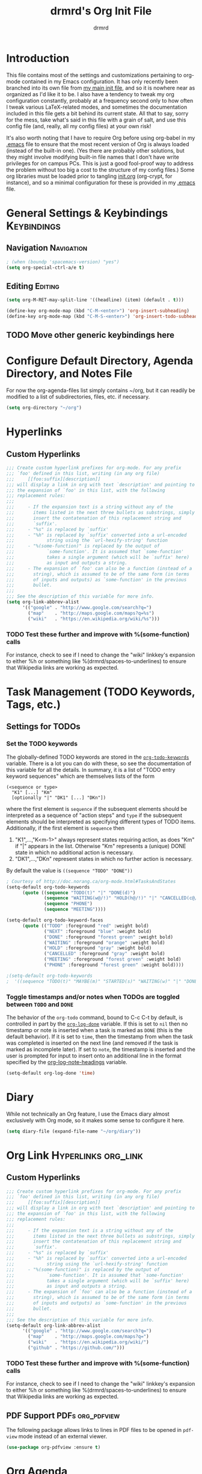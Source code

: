 #+TITLE: drmrd's Org Init File
#+AUTHOR: drmrd
#+OPTIONS: toc:nil num:nil ^:nil
#+PROPERTY: header-args    :comments link :eval query :results output silent
#+STARTUP: indent
* Introduction
This file contains most of the settings and customizations pertaining
to org-mode contained in my Emacs configuration. It has only recently
been branched into its own file from [[file:~/.emacs.d/init.org][my main init file]], and so it is
nowhere near as organized as I'd like it to be. I also have a tendency
to tweak my org configuration constantly, probably at a frequency
second only to how often I tweak various LaTeX-related modes, and
sometimes the documentation included in this file gets a bit behind
its current state. All that to say, sorry for the mess, take what's
said in this file with a grain of salt, and use this config file (and,
really, all my config files) at your own risk!

It's also worth noting that I have to require Org before using
org-babel in my [[file:~/.emacs.d/.emacs][.emacs]] file to ensure that the most recent version of
Org is always loaded (instead of the built-in one). (Yes there are
probably other solutions, but they might involve modifying built-in
file names that I don't have write privileges for on campus PCs. This
is just a good fool-proof way to address the problem without too big a
cost to the structure of my config files.) Some org libraries must be
loaded prior to tangling [[file:~/.emacs.d/init.org][init.org]] (org-crypt, for instance), and so a
minimal configuration for these is provided in my [[file:~/.emacs.d/.emacs][.emacs]] file.
* General Settings & Keybindings                                :Keybindings:
** Navigation                                                   :Navigation:
#+SRC_NAME org-mode/general-settings/navigation
#+BEGIN_SRC emacs-lisp :tangle yes
  ; (when (boundp 'spacemacs-version) "yes")
  (setq org-special-ctrl-a/e t)
#+END_SRC

** Editing                                                         :Editing:

#+SRC_NAME org-mode/general-settings/editing
#+BEGIN_SRC emacs-lisp
  (setq org-M-RET-may-split-line '((headline) (item) (default . t)))

  (define-key org-mode-map (kbd "C-M-<enter>") 'org-insert-subheading)
  (define-key org-mode-map (kbd "C-M-S-<enter>") 'org-insert-todo-subheading)
#+END_SRC

** TODO Move other generic keybindings here
* Configure Default Directory, Agenda Directory, and Notes File
For now the org-agenda-files list simply contains ~/org, but it can
readily be modified to a list of subdirectories, files, etc. if
necessary.
#+BEGIN_SRC emacs-lisp
  (setq org-directory "~/org")
#+END_SRC
* Hyperlinks
** Custom Hyperlinks
#+SRCNAME org_custom_hyperlink_names
#+BEGIN_SRC emacs-lisp
  ;;; Create custom hyperlink prefixes for org-mode. For any prefix
  ;;; `foo' defined in this list, writing (in any org file)
  ;;;     [[foo:suffix][description]]
  ;;; will display a link in org with text `description' and pointing to
  ;;; the expansion of `foo' in this list, with the following
  ;;; replacement rules:
  ;;;
  ;;;     - If the expansion text is a string without any of the
  ;;;       items listed in the next three bullets as substrings, simply
  ;;;       insert the contatenation of this replacement string and
  ;;;       `suffix'.
  ;;;     - "%s" is replaced by `suffix'
  ;;;     - "%h" is replaced by `suffix' converted into a url-encoded
  ;;;            string using the `url-hexify-string' function
  ;;;     - "%(some-function)" is replaced by the output of
  ;;;            `some-function'. It is assumed that `some-function'
  ;;;            takes a single argument (which will be `suffix' here)
  ;;;            as input and outputs a string.
  ;;;     - The expansion of `foo' can also be a function (instead of a
  ;;;       string), which is assumed to be of the same form (in terms
  ;;;       of inputs and outputs) as `some-function' in the previous
  ;;;       bullet.
  ;;;
  ;;; See the description of this variable for more info.
  (setq org-link-abbrev-alist
        '(("google" . "http://www.google.com/search?q=")
          ("map"    . "http://maps.google.com/maps?q=%s")
          ("wiki"   . "https://en.wikipedia.org/wiki/%s")))
#+END_SRC
*** TODO Test these further and improve with %(some-function) calls
For instance, check to see if I need to change the "wiki" linkkey's
expansion to either %h or something like %(drmrd/spaces-to-underlines)
to ensure that Wikipedia links are working as expected.
* Task Management (TODO Keywords, Tags, etc.)
** Settings for TODOs
*** Set the TODO keywords
The globally-defined TODO keywords are stored in the
[[help:org-todo-keywords][=org-todo-keywords=]] variable. There is a
lot you can do with these, so see the documentation of this variable
for all the details. In summary, it is a list of "TODO entry keyword
sequences" which are themselves lists of the form

#+BEGIN_EXAMPLE
  (<sequence or type>
    "K1" [...] "Km"
    [optionally "|" "DK1" [...] "DKn"])
#+END_EXAMPLE

where the first element is =sequence= if the subsequent elements should
be interpreted as a sequence of "action steps" and =type= if the
subsequent elements should be interpreted as specifying different types
of TODO items. Additionally, if the first element is =sequence= then
 1. "K1",...,"K<m-1>" always represent states requiring action, as does
    "Km" if "|" appears in the list. Otherwise "Km" represents a (unique)
    DONE state in which no additional action is necessary.
 2. "DK1",...,"DKn" represent states in which no further action is
    necessary.

By default the value is =((sequence "TODO" "DONE"))=

#+SRC_NAME redef_org-todo-keywords
#+BEGIN_SRC emacs-lisp
  ; Courtesy of http://doc.norang.ca/org-mode.html#TasksAndStates
  (setq-default org-todo-keywords
        (quote ((sequence "TODO(t)" "|" "DONE(d)")
                (sequence "WAITING(w@/!)" "HOLD(h@/!)" "|" "CANCELLED(c@/!)")
                (sequence "PHONE")
                (sequence "MEETING"))))

  (setq-default org-todo-keyword-faces
        (quote (("TODO" :foreground "red" :weight bold)
                ("NEXT" :foreground "blue" :weight bold)
                ("DONE" :foreground "forest green" :weight bold)
                ("WAITING" :foreground "orange" :weight bold)
                ("HOLD" :foreground "gray" :weight bold)
                ("CANCELLED" :foreground "gray" :weight bold)
                ("MEETING" :foreground "forest green" :weight bold)
                ("PHONE" :foreground "forest green" :weight bold))))

  ;(setq-default org-todo-keywords
  ;  '((sequence "TODO(t)" "MAYBE(m)" "STARTED(s)" "WAITING(w)" "|" "DONE(d)" "CANCELED(c)")))
#+END_SRC
*** Toggle timestamps and/or notes when TODOs are toggled between =TODO= and =DONE=
The behavior of the =org-todo= command, bound to C-c C-t by default,
is controlled in part by the [[help:org-log-done][=org-log-done=]] variable. If this is set
to =nil= then no timestamp or note is inserted when a task is marked
as =DONE= (this is the default behavior). If it is set to =time=, then
the timestamp from when the task was completed is inserted on the next
line (and removed if the task is marked as incomplete later). If set
to =note=, the timestamp is inserted and the user is prompted for
input to insert onto an additional line in the format specified by the
[[help:org-log-note-headings][org-log-note-headings]] variable.
#+BEGIN_SRC emacs-lisp
  (setq-default org-log-done 'time)
#+END_SRC
* Diary
While not technically an Org feature, I use the Emacs diary almost exclusively
with Org mode, so it makes some sense to configure it here.
#+SRC_NAME diary_settings
#+BEGIN_SRC emacs-lisp
  (setq diary-file (expand-file-name "~/org/diary"))
#+END_SRC
* Org Link                                              :Hyperlinks:org_link:
** Custom Hyperlinks
#+SRCNAME org_custom_hyperlink_names
#+BEGIN_SRC emacs-lisp
  ;;; Create custom hyperlink prefixes for org-mode. For any prefix
  ;;; `foo' defined in this list, writing (in any org file)
  ;;;     [[foo:suffix][description]]
  ;;; will display a link in org with text `description' and pointing to
  ;;; the expansion of `foo' in this list, with the following
  ;;; replacement rules:
  ;;;
  ;;;     - If the expansion text is a string without any of the
  ;;;       items listed in the next three bullets as substrings, simply
  ;;;       insert the contatenation of this replacement string and
  ;;;       `suffix'.
  ;;;     - "%s" is replaced by `suffix'
  ;;;     - "%h" is replaced by `suffix' converted into a url-encoded
  ;;;            string using the `url-hexify-string' function
  ;;;     - "%(some-function)" is replaced by the output of
  ;;;            `some-function'. It is assumed that `some-function'
  ;;;            takes a single argument (which will be `suffix' here)
  ;;;            as input and outputs a string.
  ;;;     - The expansion of `foo' can also be a function (instead of a
  ;;;       string), which is assumed to be of the same form (in terms
  ;;;       of inputs and outputs) as `some-function' in the previous
  ;;;       bullet.
  ;;;
  ;;; See the description of this variable for more info.
  (setq-default org-link-abbrev-alist
        '(("google" . "http://www.google.com/search?q=")
          ("map"    . "http://maps.google.com/maps?q=")
          ("wiki"   . "https://en.wikipedia.org/wiki/")
          ("github" . "https://github.com/")))
#+END_SRC
*** TODO Test these further and improve with %(some-function) calls
For instance, check to see if I need to change the "wiki" linkkey's
expansion to either %h or something like %(drmrd/spaces-to-underlines)
to ensure that Wikipedia links are working as expected.
** PDF Support                                            :PDFs:org_pdfview:
The following package allows links to lines in PDF files to be opened in
~pdf-view~ mode instead of an external viewer.

#+SRC_NAME org-pdfview_use-package
#+BEGIN_SRC emacs-lisp
  (use-package org-pdfview :ensure t)
#+END_SRC
* Org Agenda
** Set Agenda & Note Files
#+BEGIN_SRC emacs-lisp :tangle yes
  (require 'org-agenda)
  (setq org-agenda-files
        (mapcar 'drmrd/org-file-to-path
                '("calendar.org"
                  "habits.org"
                  "tasks.org"
                  "dissertating.org"
                  )))

  (setq org-agenda-include-diary      t
        org-agenda-timegrid-use-ampm  t
        org-agenda-span               'day
  )

  ; The next setting and function are courtesy of:
  ;     http://dept.stat.lsa.umich.edu/~jerrick/org_agenda_calendar.html
  (add-hook 'org-finalize-agenda-hook
            (lambda ()
              (save-excursion
                ; TODO: Customize color-org-header so that it doesn't color everything in the line, effectively making habit graphs useless.
                (color-org-header "Habits:"     "gold")
                )))

  (defun color-org-header (tag col)
    "Color agenda items with category TAG (including trailing
  colon) with color COL."
    (interactive)
    ;(goto-char (point-min))
    ;(while (re-search-forward tag nil t)
    ;  (add-text-properties (match-beginning 0) (point-at-eol)
    ;                       `(face (:foreground ,col))))
  )
#+END_SRC
** Connect to =appt=                          :appt:Reminders:Notifications:
Improve org-agenda-to-appt so that it reliably sends appointments to =appt=,
Emacs's built-in appointment reminder system and creates desktop notifications
with audio(!!!). This depends on a separate appt-notification.sh, which I've
added to this directory. To get the speech capabilities (hence, for
appt-notification.sh to run in its current state), you also need the packages
=espeak=, =mbrola=, and =mbrola-en1= installed, each of which is available
via =apt-get=.

This code is a modified form of that posted by user @scaramouche in [[http://emacs.stackexchange.com/a/5821/8643][this answer]]
to a question on Emacs.SE and @holocronweaver's comment in response.
#+BEGIN_SRC emacs-lisp :tangle no
  (require 'appt)
  (appt-activate t)

  (setq-default appt-message-warning-time 30) ; Show notification 5 minutes before event
  (setq-default appt-display-interval appt-message-warning-time) ; Disable multiple reminders
  (setq-default appt-display-mode-line nil)

  ; Use appointment data from org-mode
  (defun my-org-agenda-to-appt ()
    (interactive)
    (setq appt-time-msg-list nil)
    (org-agenda-to-appt))

  ; Update alarms when...
  ; (1) ... Starting Emacs
  (my-org-agenda-to-appt)

  ; (2) ... Everyday at 12:05am (useful in case you keep Emacs always on)
  (run-at-time "12:05am" (* 24 3600) 'my-org-agenda-to-appt)

  ; (3) ... When tasks.org is saved
  (add-hook 'after-save-hook
            '(lambda ()
               (catch 'found-buffer-name
                 (dolist (agenda-file-name org-agenda-files)
                   (if (string= (buffer-file-name) (expand-file-name agenda-file-name))
                       (progn (my-org-agenda-to-appt)
                              (throw 'found-buffer-name t)))))))

  ; (4) ... Quitting org-agenda
  (advice-add 'org-agenda-quit :after #'my-org-agenda-to-appt)

  ; Display appointments as a window manager notification
  (setq-default appt-disp-window-function 'my-appt-display)
  (setq-default appt-delete-window-function (lambda () t))

  (setq-default my-appt-notification-app (expand-file-name "~/.emacs.d/lib/appt-notification.sh"))

  (defun my-appt-display (min-to-app new-time msg)
    (if (atom min-to-app)
      (call-process my-appt-notification-app nil nil nil min-to-app msg)
    (dolist (i (number-sequence 0 (1- (length min-to-app))))
      (call-process my-appt-notification-app nil nil nil (nth i min-to-app) (nth i msg)))))
#+END_SRC
* Org Present
Present Org files as slideshows.
#+SRC_NAME org-present_use-package
#+BEGIN_SRC emacs-lisp :tangle no
; (unless (boundp 'spacemacs-version) "yes")
    (use-package org-present
      :config (add-hook 'org-present-mode-hook
                        (lambda ()
                          (org-present-big)
                          (org-display-inline-images)
                          (org-present-hide-cursor)
                          (org-present-read-only)))
              (add-hook 'org-present-mode-quit-hook
                        (lambda ()
                          (org-present-small)
                          (org-remove-inline-images)
                          (org-present-show-cursor)
                          (org-present-read-write))))
#+END_SRC
* Org Capture
Now we bind [[help:org-capture][org-capture]] mode globally to =C-c c=. This and the capture templates
that follow will allow us to automatically create TODOs, notes, etc., linked to
the current pointer location in another file, and store them in our default
notes file. (Of course, there are unlimited other possibilities here for
automating this further/creating additional templates that we could also setup,
but these should suffice for now.)  A task may be started with the "C-c C-c"
command in this mode, which will make org-capture start monitoring time spent on
the given task.

#+SRC_NAME keybinding_global_org-capture
#+BEGIN_SRC emacs-lisp
  (global-set-key (kbd "C-c c") 'org-capture)
#+END_SRC
** Set Default Notes File
#+BEGIN_SRC emacs-lisp
  (setq-default org-default-notes-file "~/org/refile.org")
#+END_SRC
** Templates                                                     :Templates:
*** Overview
:PROPERTIES:
:VISIBILITY: folded
:END:
The syntax for capture templates is as follows (see [[help:org-capture-templates][the documentation]] for
details):

#+NAME org-capture-template-entry-format
#+BEGIN_EXAMPLE
  (keys description type target template property1 property2 ...)
#+END_EXAMPLE

Every item in the list is required with the exception of the trailing
properties. (This is, of course, not the case for template key prefix entries,
which require (and can only contain) the key and description entries.)
*** Configuration
#+SRC_NAME set_org-capture-templates
#+BEGIN_SRC emacs-lisp
  (setq org-capture-templates
        `(("a" "Got an Ansible-related defect? Shove that SOB in here!" entry
           (file+olp ,(drmrd/org-file-to-path "ansible.org") "PR Opportunities")
           "** %^{Short Summary}\n%^{Description (optional)}\n"
           :prepend t :immediate-finish nil :kill-buffer t)

          ("b" "Bits")
          ("be" "Dan's Roadside Emporium Ideas" entry
           (file ,(drmrd/org-file-to-path "refile.org"))
           ,(s-concat "* %^{Roadside Emporium Idea} %^g:DansRoadsideEmporium:Bits:\n"
                      "%^{Description (optional)}\n")
           :prepend t :kill-buffer t)

          ("d" "Dissertating-related templates")
          ("da" "acknowledgments" entry
           (file+olp ,(drmrd/org-file-to-path "dissertating.org") "Refile")
           ,(s-concat "* Acknowledgment for %^{Name to Acknowledge} :Acknowledgments:\n"
                      "%^{Message}\n")
           :prepend t :immediate-finish nil :kill-buffer t)
          ("dc" "citation needed" entry
           (file+olp ,(drmrd/org-file-to-path "dissertating.org") "Refile")
           ,(s-concat "* TODO Citation Needed: [[%l][%^{(Short) Cite Link Name|Here}]] :CITEME:\n"
                      "Created: %u\n%^{Comments|}\n")
           :prepend t :immediate-finish nil :kill-buffer t)
          ("dn" "note" entry
           (file+olp ,(drmrd/org-file-to-path "dissertating.org") "Refile")
           ,(s-concat "* %^{Note Headline} %^g:NOTE:\n"
                      "%^{Description (optional)}\n")
           :prepend t :kill-buffer t)
          ("dq" "quickref" entry
           (file+olp ,(drmrd/org-file-to-path "dissertating.org") "QuickRefs")
           ,(s-concat "** %^{Result Description}\n"
                      ":PROPERTIES:\n"
                      ":Citation: %^{BibTeX Key}\n"
                      ":Result: %^{Result}\n"
                      ":END:")
           :kill-buffer t)
          ("dt" "task" entry
           (file+olp ,(drmrd/org-file-to-path "dissertating.org") "Refile")
           ,(s-concat "* TODO [[%l][Link]] %^{Task Headline} %^g\n"
                      "%^{Description (optional)}\n")
           :prepend t :kill-buffer t)

          ("t" "General task and note templates")
          ("tm" "maybe" entry
           (file ,(drmrd/org-file-to-path "refile.org"))
           "* MAYBE [[%l][Link]] %^{Task Headline} %^g\n%^{Description (optional)}\n"
           :prepend t :kill-buffer t)
          ("tt" "todo" entry
           (file ,(drmrd/org-file-to-path "refile.org"))
           "* TODO [[%l][Link]] %^{Task Headline} %^g\n%^{Description (optional)}\n"
           :prepend t :kill-buffer t)

          ("n" "Learn something new? Jot it down here!")
          ("nn" "anything and everything" entry
           (file ,(drmrd/org-file-to-path "refile.org"))
           "* %u %^{Note Headline} %^g:NOTE:\n%^{Description (optional)}\n"
           :prepend t :immediate-finish nil :kill-buffer t)

          ("e" "event" entry
           (file+olp ,(drmrd/org-file-to-path "calendar.org") "Default")
           "* %^{Brief description} %^g\nSCHEDULED: %t\n%i\n%a")

          ("H" "habit" entry
           (file+olp ,(drmrd/org-file-to-path "habits.org") "Default")
           "** TODO %^{Brief habit description} %^g\nSCHEDULED: %(format-time-string \"%<<%Y-%m-%d %a .+1d/3d>>\")\n:PROPERTIES:\n:STYLE: habit\n:END:")

          ("h" "heart" table-line
           (file+olp ,(drmrd/org-file-to-path "health.org") "Blood Pressure & Heart Rate")
           "| %T | %^{Systolic (Upper #)} | %^{Diastolic (Lower #)} | %^{Pulse (beats / min)} | %^{Comments} |"
           :immediate-finish t :kill-buffer t)

          ("b" "org protocol default capture" entry
           (file+datetree ,(drmrd/org-file-to-path "notes.org"))
           "* %^{Title}\n\n  Source: %u, %c\n\n  %i"
           :empty-lines 1)
          ))
#+END_SRC
** Remove empty logbook entries when capturing                     :Logbook:
Now we add code to remove logbook entries that are created but empty,
which occur when we spend less than a minute capturing something.

#+BEGIN_SRC emacs-lisp
  ;; Remove empty LOGBOOK drawers on clock out
  (defun bh/remove-empty-drawer-on-clock-out ()
    (interactive)
    (save-excursion
      (beginning-of-line 0)
      (org-remove-empty-drawer-at (point))))

  (add-hook 'org-clock-out-hook 'bh/remove-empty-drawer-on-clock-out 'append)
#+END_SRC
* Org Protocol
#+SRC_NAME configure_org-protocol
#+BEGIN_SRC emacs-lisp
  (setq-default org-protocol-default-template-key "b")
  (require 'org-protocol)
#+END_SRC

#+BEGIN_EXAMPLE emacs-lisp
  (setq-default org-capture-templates
        '(("b" "Default template"
           entry
           (file+headline "~/org/capture.org" "Notes")
           "* %^{Title}\n\n  Source: %u, %c\n\n  %i"
           :empty-lines 1)
          ;; ... more templates here ...
          ))
  ;; `b' makes this one the default template used for "org-protocol://capture://"
  ;;     URLs (configurable via the `org-protocol-default-template-key' variable
  ;; `entry' makes it a regular entry with a headline
  ;; `file+headline' files the note in file "~/org/capture.org" as child of the
  ;;                 headline "Notes"
  ;; `%c' will be replaced by an Org-link pointing to the location of the page you
  ;;      have been visiting when clicking on the link. The page title will be the
  ;;      link's description.
  ;; `%i' will be replaced by the selected text in your browser window if any.
#+END_EXAMPLE
* Org Refile
** Setting up refile targets
By default, org-refile only supports refiling trees in the current
buffer to beneath other top level headers in the same buffer. We can
change this by configuring [[help:org-refile-targets][org-refile-targets]] appropriately.
#+SRC_NAME custom_org-refile-targets_setup
#+BEGIN_SRC emacs-lisp
    (setq-default org-refile-targets
          '((org-agenda-files . (:maxlevel . 1))))
#+END_SRC
* Org Habit                                                          :Habits:
#+SRC_NAME setup_org-habit
#+BEGIN_SRC emacs-lisp
  (require 'org-habit)
#+END_SRC
* (Org) HabitRPG
#+SRC_NAME habitrpg_use-package
#+BEGIN_SRC emacs-lisp :tangle no
; (unless (boundp 'spacemacs-version) "yes")
  (use-github-package habitrpg "ryjm/habitrpg.el"
    :config
    (progn (load-file (concat (expand-file-name drmrd/secrets-directory "habitrpg.el")))

           (setq-default hrpg-repeat-interval 900)
           (add-hook 'org-clock-in-hook 'habitrpg-clock-in)
           (add-hook 'org-clock-out-hook 'habitrpg-clock-out)

           (add-to-list 'hrpg-bad-tags-list '("wasting_time" . "10 minutes")))
    :bind (("<f9> a" . habitrpg-status)
           ("C-c C-x h" . habitrpg-add)))
#+END_SRC
* Org Pomodoro                       :org_pomodoro:GTD:TaskMgmt:Productivity:
#+SRC_NAME org-pomodoro_use-package
#+BEGIN_SRC emacs-lisp :tangle no
; (unless (boundp 'spacemacs-version) "yes")
  (use-package org-pomodoro)
#+END_SRC
* M-Return Settings
** Add setting to separate headings other than tasks by newlines (not enabled by default)
The following serves as a simple example of how to tweak M-Return's
behavior to contextually insert lines between headings. It replaces
the usual =org-meta-return= function bound to M-Return with
=smart-org-meta-return-dwim=, which sets =org-blank-before-new-entry=
to =nil= contextually.
#+BEGIN_SRC emacs-lisp :tangle no
  (setq-default org-blank-before-new-entry
        '((heading . always)
          (plain-list-item . nil)))

  (defun call-rebinding-org-blank-behaviour (fn)
    (let ((org-blank-before-new-entry
           (copy-tree org-blank-before-new-entry)))
      (when (org-at-heading-p)
        (rplacd (assoc 'heading org-blank-before-new-entry) nil))
      (call-interactively fn)))

  (defun smart-org-meta-return-dwim ()
    (interactive)
    (call-rebinding-org-blank-behaviour 'org-meta-return))

  ;;; TODO: Is this function ever needed?
  (defun smart-org-insert-todo-heading-dwim ()
    (interactive)
    (call-rebinding-org-blank-behaviour 'org-insert-todo-heading))

  (define-key org-mode-map (kbd "M-<return>")
    'smart-org-meta-return-dwim)
#+END_SRC
** Determine when M-Return may split lines
I've lost track of the number of times I've hit M-[Return] in the
middle of a headline intending to create a new headline at the same
level beneath the current one, only to then split the current headline
in two at the cursor's location and form two headlines instead. The
following built-in variable allows this behavior to be tweaked in
different contexts. For contexts in which the variable is =nil=, the
cursor will move to the end of the line before creating a new one. It
might take some tweaking to figure out in which of these contexts I
want which behavior, but here's a start.
#+BEGIN_SRC emacs-lisp
    ;;; Determine when M-Return can split lines
    (setq-default org-M-RET-may-split-line
      '((default  . t)
        (headline . nil)
        (item     . nil)
        (table    . t)))
#+END_SRC
* Prevent Editing of Invisible Regions
#+BEGIN_SRC emacs-lisp
  ;; Have org try to prevent editing of invisible regions (e.g., folded
  ;; sections). Refer to the variable's docstring for all of its
  ;; possible settings (there are five in total).
  (setq-default org-catch-invisible-edits 'smart)
#+END_SRC
* Org Babel: Set Default Header Arguments
** Set default header arguments
The global defaults for how code-blocks are evaluated in org-mode are
stored in *=org-babel-default-header-args=*. Change the default
setting for code-block evaluation, so that the results of evaluation
are not displayed in a new element.
#+BEGIN_SRC emacs-lisp
  (setq-default org-babel-default-header-args
    (cons '(:results . "silent")
          (assq-delete-all :results org-babel-default-header-args)))
#+END_SRC
** Load extra languages
#+BEGIN_SRC emacs-lisp
  (with-eval-after-load 'org
    ; (setq geiser-default-implementation 'mit)
    (org-babel-do-load-languages
     'org-babel-load-languages
     '((scheme . t)
       (python . t))))
#+END_SRC
* Ensure that syntax highlighting is enabled while in Org Mode
#+BEGIN_SRC emacs-lisp
  (add-hook 'org-mode-hook 'turn-on-font-lock) ; not needed when `global-font-lock-mode' is on
#+END_SRC
* Org Src (Code Blocks)
** Syntax Highlighting
The following uses "native fontification" to enable syntax highlighting in code
blocks.
#+BEGIN_SRC emacs-lisp
  (setq org-src-fontify-natively t)
#+END_SRC
** Tab Behavior
Next we make sure =[TAB]= behaves the way we'd expect inside code blocks,
indenting the code in a way that's appropriate for each block's language.
#+BEGIN_SRC emacs-lisp
  (setq org-src-tab-acts-natively t)
#+END_SRC
** Avoid Flycheck's checkdoc warnings
#+SRC_NAME org-src_disable_flycheck_checkdoc
#+BEGIN_SRC emacs-lisp
  (defun disable-flycheck-in-org-src-block ()
    (setq-local flycheck-disabled-checkers '(emacs-lisp-checkdoc)))

  (add-hook 'org-src-mode-hook 'disable-flycheck-in-org-src-block)
#+END_SRC
* Load Minor Modes
** Auto Fill Mode
=auto-fill-mode= works beautifully in Org files, and we enable it
accordingly.
#+BEGIN_SRC emacs-lisp
  (add-hook 'org-mode-hook 'auto-fill-mode)
#+END_SRC
* Keybindings

#+BEGIN_SRC emacs-lisp
  ;;; Access the Org Agenda with "C-c a"
  ;;;
  ;;;     From the Agenda, you can view all todos and other things in org that
  ;;;     have looming deadlines.
  (global-set-key "\C-ca" 'org-agenda)

  ;;; Store an org-link to the current location in org-stored-links
  ;;; with "C-c l"
  ;;;
  ;;;     The same link can be inserted elsewhere later from the
  ;;;     org-stored-links variable using "C-c C-l"
  (global-set-key "\C-cl" 'org-store-link)

  ;;; Switch to another org buffer with "C-c b"
  ;;;
  ;;;     Switches to the org buffer with a given name.
  ; (global-set-key "\C-cb" 'org-iswitchb)
#+END_SRC

* Create Custom Easy Templates
[[http://orgmode.org/manual/Easy-Templates.html][Easy Templates]] serve as a simple way to enter code blocks, quotes,
examples, LaTeX code, etc. in Org files without having to type out an
entire block start or end tag. Better still, we can create our own!
(See the code below for inspiration.)

#+BEGIN_SRC emacs-lisp [:results output silent]
  ;;; Creates an "el" Easy Template in Org Mode.
  ;;;
  ;;;     Typing "<el" followed by [TAB] replaces <el with
  ;;;
  ;;;         #+BEGIN_SRC emacs-lisp
  ;;;           [Cursor Here]
  ;;;         #+END_SRC
  (add-to-list 'org-structure-template-alist
       '("el" "#+SRC_NAME ?\n#+BEGIN_SRC emacs-lisp\n\n#+END_SRC" ""))
#+END_SRC
* Org-Latex Configuration
#+BEGIN_EXAMPLE
  (require 'ox-latex)
  (add-to-list 'org-latex-classes
               '("beamer"
                 "\\documentclass\[presentation\]\{beamer\}"
                 ("\\section\{%s\}" . "\\section*\{%s\}")
                 ("\\subsection\{%s\}" . "\\subsection*\{%s\}")
                 ("\\subsubsection\{%s\}" . "\\subsubsection*\{%s\}")))
#+END_EXAMPLE
* Org Ref
#+SRC_NAME org-ref_use-package
#+BEGIN_SRC emacs-lisp
  (use-package org-ref :ensure t
    :init (setq org-ref-default-bibliography reftex-default-bibliography
                bibtex-completion-bibliography reftex-default-bibliography))
#+END_SRC
